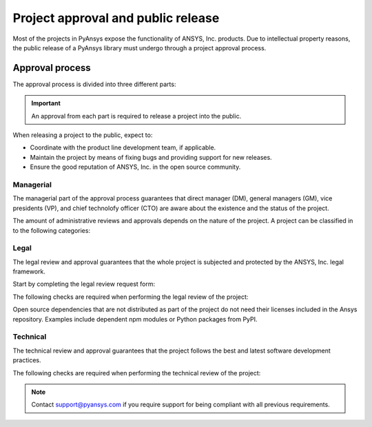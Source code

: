Project approval and public release
===================================
Most of the projects in PyAnsys expose the functionality of ANSYS, Inc.
products. Due to intellectual property reasons, the public release of a PyAnsys
library must undergo through a project approval process.


Approval process
----------------
The approval process is divided into three different parts:

.. grid:: 3
    
    .. grid-item-card:: :octicon:`file-badge` Managerial
       :link: managerial
       :link-type: ref

        Verifies that direct managers, GM/VP, CT or CTO are aware about the project and approve it.

    .. grid-item-card:: :octicon:`law` Legal
       :link: legal
       :link-type: ref

        Verifies that the project ships with the right legal framework to protect ANSYS, Inc. intellectual property.

    .. grid-item-card:: :octicon:`gear` Technical
       :link: technical
       :link-type: ref

        Verifies that the project is compliant with ANSYS, Inc. software guidelines and best practices.


.. important::

    An approval from each part is required to release a project into the public.


When releasing a project to the public, expect to:

* Coordinate with the product line development team, if applicable.
* Maintain the project by means of fixing bugs and providing support for new releases.
* Ensure the good reputation of ANSYS, Inc. in the open source community.


Managerial
^^^^^^^^^^
The managerial part of the approval process guarantees that direct manager (DM),
general managers (GM), vice presidents (VP), and chief technolofy officer (CTO)
are aware about the existence and the status of the project.

The amount of administrative reviews and approvals depends on the nature of the
project. A project can be classified in to the following categories:

.. grid:: 3
    
    .. grid-item-card:: :octicon:`repo` Documentation projects

        Documentation projects require direct manager approval, legal
        review, and documentation proofing. No source code other than
        documentation files is allowed.

    .. grid-item-card:: :octicon:`tools` Tools supporting products

        Tool projects require direct manager and business unit's GM/VP
        approval. No product source code is allowed.

    .. grid-item-card:: :octicon:`container` Libraries supporting products

        Library projects interfacing and wrapping any ANSYS, Inc. products
        require approval of the direct manager, product line, product line, and
        the CTO. No product source code is allowed.



Legal
^^^^^
The legal review and approval guarantees that the whole project is subjected
and protected by the ANSYS, Inc. legal framework.

Start by completing the legal review request form:

.. button-link:: https://ansys.sharepoint.com/:w:/r/sites/OpenSourceSoftwareOSSSuperintendence/_layouts/15/Doc.aspx?sourcedoc=%7B3296AD39-79EC-4F42-81C1-1DF988986800%7D&file=Open%20Source%20Policy_Request%20to%20Release%20Code_need%20GM%20sign-off_2021Sep.docx&action=default&mobileredirect=true
    :color: black
    :expand:

    **Open Source Code Release Request Form**

The following checks are required when performing the legal review of the project:

.. card:: |uncheck| The project contains the right licensing

    * The project contains the right license.
    * The contribution does not contain any strong encryption.
    * Ansys official logos and branding images are used in the project.
    * The ANSYS, Inc. copyright appears in the right location as required by the Legal department.
    * The copyright has the right formatting, that is ``Copyright (C) YYYY ANSYS, Inc.``.
    * The contribution does not embody any Ansys intellectual property that is not approved for open sourcing.
    * The contribution does not embody any invention for which Ansys has sought or received patent protection.
    * Any third-party open sources included in the contribution have been reviewed for security vulnerabilities and have had their license files included in the repository.

Open source dependencies that are not distributed as part of the project do not
need their licenses included in the Ansys repository. Examples include
dependent npm modules or Python packages from PyPI.


Technical
^^^^^^^^^
The technical review and approval guarantees that the project follows the best
and latest software development practices.

The following checks are required when performing the technical review of the project:

.. card:: |uncheck| The project contains the right metadata information
    
    * The name of the project follows naming convention.
    * The version of the project follows :ref:`Semantic versioning`.
    * The author of the project is ANSYS, Inc.
    * The maintainer of the project is ANSYS, Inc.
    * Contact and support information are provided in the project.
    * :ref:`The \`\`LICENSE\`\` file` is present and compliant with legal requirements.
    * :ref:`The \`\`CONTRIBUTING.md\`\` file` is present.

.. card:: |uncheck| The project is compliant with PyAnsys style guidelines

    * The layout of the project follows the :ref:`Packaging style` guidelines.
    * :ref:`Testing` guarantees at least 80% of code coverage.
    * The project follows the :ref:`Documentation style` guidelines.
    * The examples in the source code docstrings are tested.
    * Documentation examples are presented in the form of a gallery.
    * The package builds properly.
    * The project contains uses CI/CD with all the :ref:`Required workflows`.
    * The CI/CD pipeline generates project :ref:`artifacts`.

.. card:: |uncheck| The GitHub repository is properly secured

    * Repository is compliant with the :ref:`General configuration`.
    * :ref:`Branch protection` is enabled.
    * :ref:`Tag protection` is enabled.
    * :ref:`Workflow protection` is enabled.

.. note::

    Contact `support@pyansys.com <mailto:support@pyansys.com>`_ if you require
    support for being compliant with all previous requirements.


.. |check| raw:: html

    <input checked=""  type="checkbox">

.. |check_| raw:: html

    <input checked=""  disabled="" type="checkbox">

.. |uncheck| raw:: html

    <input type="checkbox">

.. |uncheck_| raw:: html

    <input disabled="" type="checkbox">
